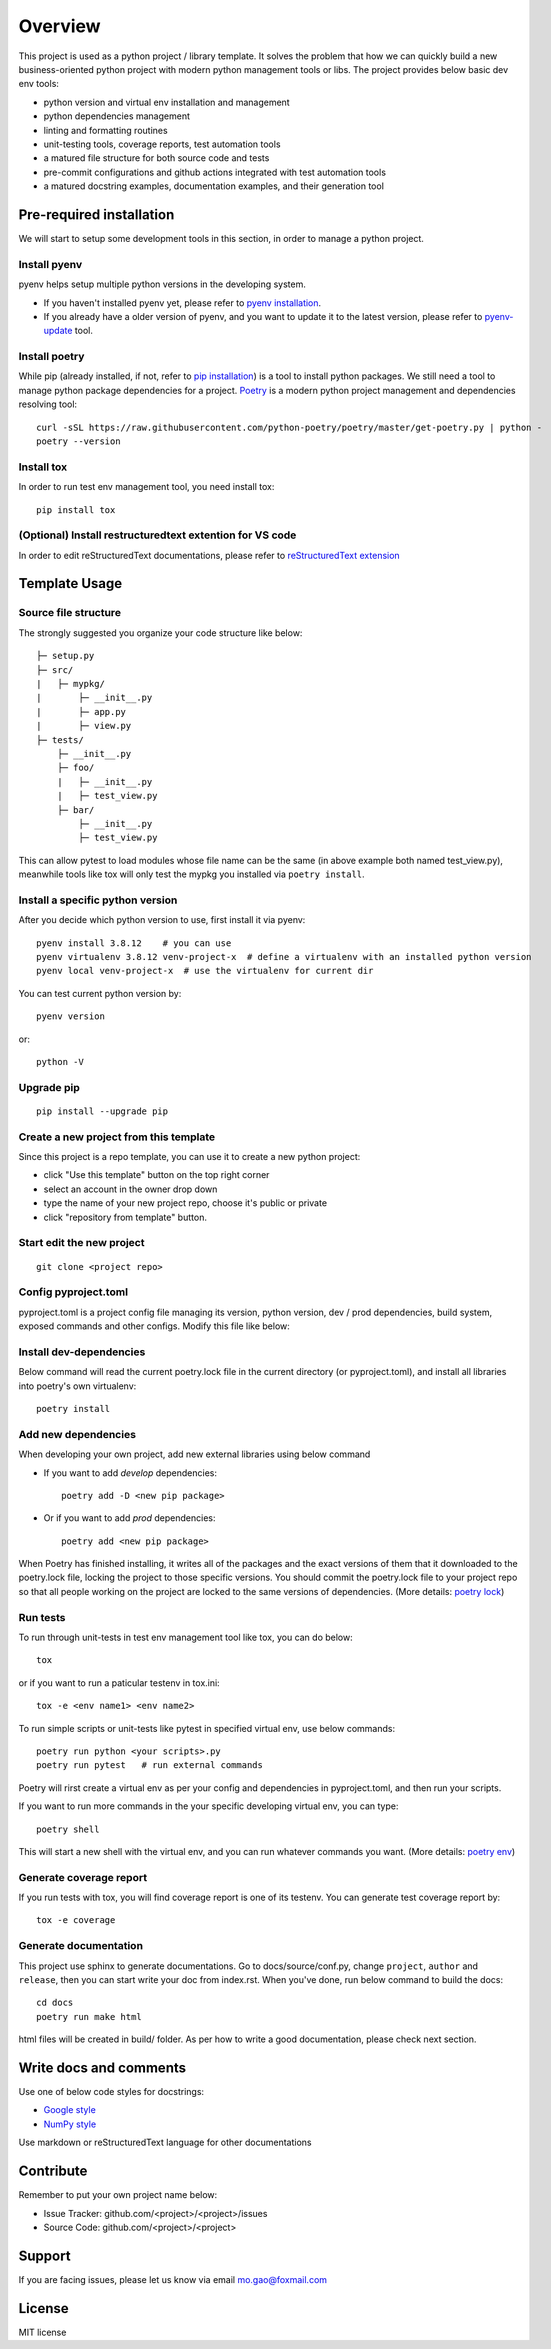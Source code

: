 ========
Overview
========

This project is used as a python project / library template. It solves the problem that how we 
can quickly build a new business-oriented python project with modern python management tools or libs.
The project provides below basic dev env tools:

* python version and virtual env installation and management
* python dependencies management
* linting and formatting routines
* unit-testing tools, coverage reports, test automation tools
* a matured file structure for both source code and tests
* pre-commit configurations and github actions integrated with test automation tools
* a matured docstring examples, documentation examples, and their generation tool


.. start-badges

.. image:: https://img.shields.io/badge/python-3.8-blue
   :target: https://github.com/m0ga0/python-project-template

.. image:: https://codecov.io/gh/m0ga0/python-project-template/branch/main/graph/badge.svg?token=4XEHN8HP94
   :target: https://codecov.io/gh/m0ga0/python-project-template

.. image:: https://github.com/m0ga0/python-project-template/workflows/main-pipeline/badge.svg
   :target: https://github.com/m0ga0/python-project-template/actions?query=workflow%3Amain-pipeline

.. end-badges

Pre-required installation
=========================
We will start to setup some development tools in this section, in order to manage a python project.

Install pyenv
-------------
pyenv helps setup multiple python versions in the developing system. 

* If you haven't installed pyenv yet, please refer to 
  `pyenv installation <https://github.com/pyenv/pyenv#installation>`_.
* If you already have a older version of pyenv, and you want to update it to the latest
  version, please refer to `pyenv-update <https://github.com/pyenv/pyenv-update>`_ tool.

Install poetry
--------------
While pip (already installed, if not, refer to `pip installation <https://pip.pypa.io/en/stable/installation/>`_) is 
a tool to install python packages. We still need a tool to manage python package dependencies for a project. 
`Poetry <https://python-poetry.org/>`_ is a modern python project management and dependencies resolving tool::

    curl -sSL https://raw.githubusercontent.com/python-poetry/poetry/master/get-poetry.py | python -
    poetry --version

Install tox
-----------
In order to run test env management tool, you need install tox::

    pip install tox

(Optional) Install restructuredtext extention for VS code
---------------------------------------------------------
In order to edit reStructuredText documentations, please refer to `reStructuredText extension <https://docs.restructuredtext.net/>`_

Template Usage
==============
Source file structure
---------------------
The strongly suggested you organize your code structure like below::

    ├─ setup.py
    ├─ src/
    |   ├─ mypkg/
    |       ├─ __init__.py
    |       ├─ app.py
    |       ├─ view.py
    ├─ tests/
        ├─ __init__.py
        ├─ foo/
        |   ├─ __init__.py
        |   ├─ test_view.py
        ├─ bar/
            ├─ __init__.py
            ├─ test_view.py

This can allow pytest to load modules whose file name can be the same (in above example both named test_view.py), meanwhile
tools like tox will only test the mypkg you installed via ``poetry install``.


Install a specific python version
---------------------------------
After you decide which python version to use, first install it via pyenv::

    pyenv install 3.8.12    # you can use 
    pyenv virtualenv 3.8.12 venv-project-x  # define a virtualenv with an installed python version
    pyenv local venv-project-x  # use the virtualenv for current dir

You can test current python version by::

    pyenv version

or::

    python -V

Upgrade pip
-----------
::

    pip install --upgrade pip

Create a new project from this template
----------------------------------------
Since this project is a repo template, you can use it to create a new python project:

* click "Use this template" button on the top right corner
* select an account in the owner drop down
* type the name of your new project repo, choose it's public or private
* click "repository from template" button.

Start edit the new project
--------------------------
::

    git clone <project repo>

Config pyproject.toml
---------------------
pyproject.toml is a project config file managing its version, python version, dev / prod dependencies, 
build system, exposed commands and other configs. Modify this file like below:

.. image:: modify_pyproject_basic_info.jpg

Install dev-dependencies
------------------------
Below command will read the current poetry.lock file in the current directory (or pyproject.toml), 
and install all libraries into poetry's own virtualenv::

    poetry install


Add new dependencies
--------------------
When developing your own project, add new external libraries using below command

* If you want to add *develop* dependencies::

    poetry add -D <new pip package>

* Or if you want to add *prod* dependencies::

    poetry add <new pip package>

When Poetry has finished installing, it writes all of the packages and the exact versions 
of them that it downloaded to the poetry.lock file, locking the project to those specific 
versions. You should commit the poetry.lock file to your project repo so that all people 
working on the project are locked to the same versions of dependencies. (More details: 
`poetry lock <https://python-poetry.org/docs/basic-usage/#installing-with-poetrylock>`_)

Run tests
---------
To run through unit-tests in test env management tool like tox, you can do below::

    tox

or if you want to run a paticular testenv in tox.ini::

    tox -e <env name1> <env name2>

To run simple scripts or unit-tests like pytest in specified virtual env, use below commands::

    poetry run python <your scripts>.py
    poetry run pytest   # run external commands

Poetry will rirst create a virtual env as per your config and dependencies in pyproject.toml, 
and then run your scripts.

If you want to run more commands in the your specific developing virtual env, you can type::

    poetry shell
    
This will start a new shell with the virtual env, and you can run whatever commands you want. 
(More details: `poetry env <https://python-poetry.org/docs/basic-usage/#using-your-virtual-environment>`_)

Generate coverage report
------------------------
If you run tests with tox, you will find coverage report is one of its testenv. You can generate test
coverage report by::

    tox -e coverage

Generate documentation
----------------------
This project use sphinx to generate documentations. Go to docs/source/conf.py, change ``project``, ``author`` and ``release``,
then you can start write your doc from index.rst. When you've done, run below command to build the docs::

    cd docs
    poetry run make html

html files will be created in build/ folder. As per how to write a good documentation, please check next section.

Write docs and comments
=======================
Use one of below code styles for docstrings:

* `Google style <https://sphinxcontrib-napoleon.readthedocs.io/en/latest/example_google.html#example-google>`_
* `NumPy style <https://sphinxcontrib-napoleon.readthedocs.io/en/latest/example_numpy.html#example-numpy>`_

Use markdown or reStructuredText language for other documentations

Contribute
==========
Remember to put your own project name below:

* Issue Tracker: github.com/<project>/<project>/issues
* Source Code: github.com/<project>/<project>

Support
=======
If you are facing issues, please let us know via email mo.gao@foxmail.com

License
=======
MIT license
